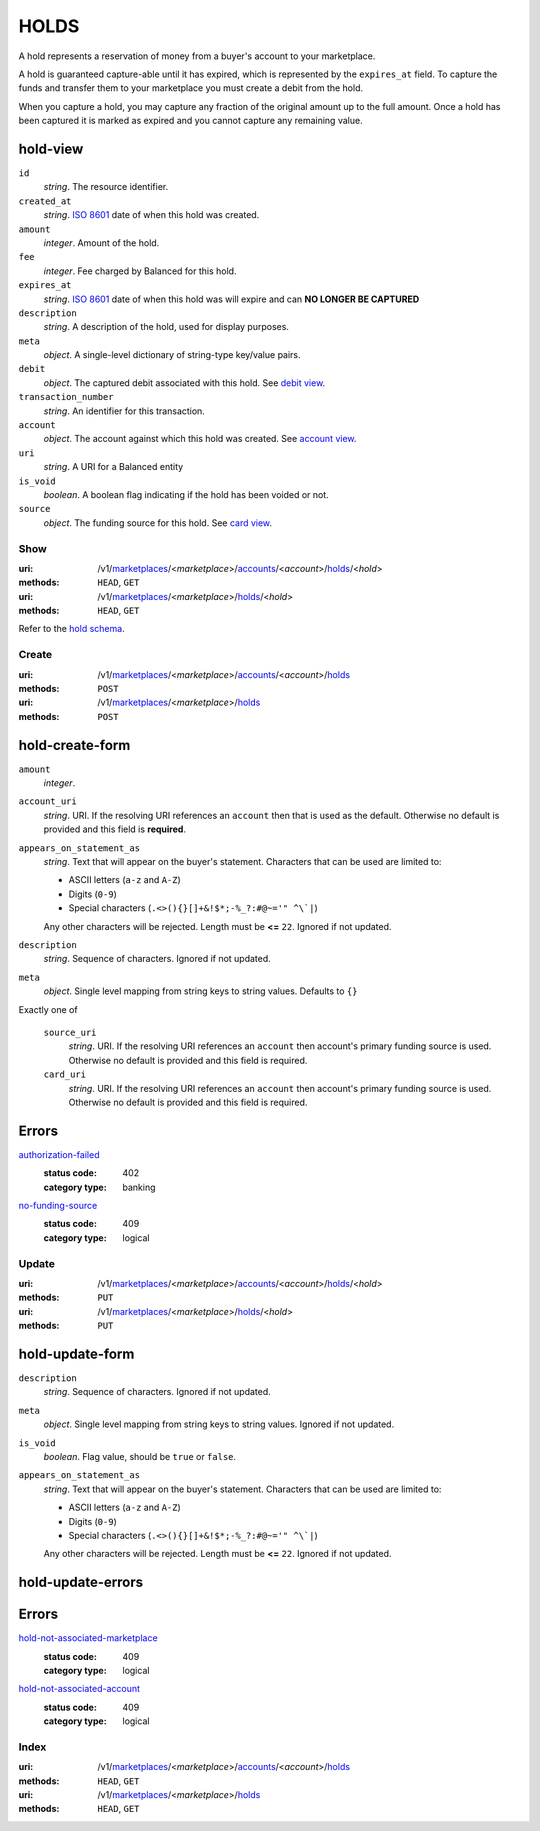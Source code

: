 =====
HOLDS
=====

A hold represents a reservation of money from a buyer's account to your
marketplace.

A hold is guaranteed capture-able until it has expired, which is represented
by the ``expires_at`` field. To capture the funds and transfer them to your
marketplace you must create a debit from the hold.

When you capture a hold, you may capture any fraction of the original
amount up to the full amount. Once a hold has been captured it is
marked as expired and you cannot capture any remaining value.


hold-view
---------

.. _hold-view:

``id``
    *string*. The resource identifier.

``created_at``
    *string*. `ISO 8601 <http://www.w3.org/QA/Tips/iso-date>`_ date of when this
    hold was created.

``amount``
    *integer*. Amount of the hold.

``fee``
    *integer*. Fee charged by Balanced for this hold.

``expires_at``
    *string*. `ISO 8601 <http://www.w3.org/QA/Tips/iso-date>`_ date of when this
    hold was will expire and can **NO LONGER BE CAPTURED**

``description``
    *string*. A description of the hold, used for display purposes.

``meta``
    *object*. A single-level dictionary of string-type key/value pairs.

``debit``
    *object*. The captured debit associated with this hold.
    See `debit view
    <./debits.rst#debit-view>`_.

``transaction_number``
    *string*. An identifier for this transaction.

``account``
    *object*. The account against which this hold was created.
    See `account view
    <./accounts.rst#account-view>`_.

``uri``
    *string*. A URI for a Balanced entity

``is_void``
    *boolean*. A boolean flag indicating if the hold has been voided or not. 

``source``
    *object*. The funding source for this hold.
    See `card view
    <./cards.rst#card-view>`_.



Show
====

:uri: /v1/`marketplaces <./marketplaces.rst>`_/<*marketplace*>/`accounts <./accounts.rst>`_/<*account*>/`holds <./holds.rst>`_/<*hold*>
:methods: ``HEAD``, ``GET``
:uri: /v1/`marketplaces <./marketplaces.rst>`_/<*marketplace*>/`holds <./holds.rst>`_/<*hold*>
:methods: ``HEAD``, ``GET``

Refer to the `hold schema <./holds.rst#hold-view>`_.


Create
======

:uri: /v1/`marketplaces <./marketplaces.rst>`_/<*marketplace*>/`accounts <./accounts.rst>`_/<*account*>/`holds <./holds.rst>`_
:methods: ``POST``
:uri: /v1/`marketplaces <./marketplaces.rst>`_/<*marketplace*>/`holds <./holds.rst>`_
:methods: ``POST``

hold-create-form
----------------

.. _hold-create-form:

``amount``
    *integer*. 
``account_uri``
    *string*. URI. If the resolving URI references an ``account`` then that is used as the
    default. Otherwise no default is provided and this field is
    **required**.


``appears_on_statement_as``
    *string*. Text that will appear on the buyer's statement. Characters that can be
    used are limited to:

    - ASCII letters (``a-z`` and ``A-Z``)
    - Digits (``0-9``)
    - Special characters (``.<>(){}[]+&!$*;-%_?:#@~='" ^\`|``)

    Any other characters will be rejected. Length must be **<=** ``22``. Ignored if not updated.


``description``
    *string*. Sequence of characters. Ignored if not updated.


``meta``
    *object*. Single level mapping from string keys to string values. Defaults to ``{}``


Exactly one of

    ``source_uri``
        *string*. URI. If the resolving URI references an ``account`` then account's primary
        funding source  is used. Otherwise no default is provided and this
        field is required.


    ``card_uri``
        *string*. URI. If the resolving URI references an ``account`` then account's primary
        funding source  is used. Otherwise no default is provided and this
        field is required.


.. _hold-create-errors:

Errors
------

`authorization-failed <../errors.rst#authorization-failed>`_
    :status code: 402
    :category type: banking

`no-funding-source <../errors.rst#no-funding-source>`_
    :status code: 409
    :category type: logical



Update
======

:uri: /v1/`marketplaces <./marketplaces.rst>`_/<*marketplace*>/`accounts <./accounts.rst>`_/<*account*>/`holds <./holds.rst>`_/<*hold*>
:methods: ``PUT``
:uri: /v1/`marketplaces <./marketplaces.rst>`_/<*marketplace*>/`holds <./holds.rst>`_/<*hold*>
:methods: ``PUT``

hold-update-form
----------------

.. _hold-update-form:

``description``
    *string*. Sequence of characters. Ignored if not updated.


``meta``
    *object*. Single level mapping from string keys to string values. Ignored if not updated.


``is_void``
    *boolean*. Flag value, should be ``true`` or ``false``.


``appears_on_statement_as``
    *string*. Text that will appear on the buyer's statement. Characters that can be
    used are limited to:

    - ASCII letters (``a-z`` and ``A-Z``)
    - Digits (``0-9``)
    - Special characters (``.<>(){}[]+&!$*;-%_?:#@~='" ^\`|``)

    Any other characters will be rejected. Length must be **<=** ``22``. Ignored if not updated.


hold-update-errors
------------------

.. _hold-update-errors:

Errors
------

`hold-not-associated-marketplace <../errors.rst#hold-not-associated-marketplace>`_
    :status code: 409
    :category type: logical

`hold-not-associated-account <../errors.rst#hold-not-associated-account>`_
    :status code: 409
    :category type: logical



Index
=====

:uri: /v1/`marketplaces <./marketplaces.rst>`_/<*marketplace*>/`accounts <./accounts.rst>`_/<*account*>/`holds <./holds.rst>`_
:methods: ``HEAD``, ``GET``
:uri: /v1/`marketplaces <./marketplaces.rst>`_/<*marketplace*>/`holds <./holds.rst>`_
:methods: ``HEAD``, ``GET``




